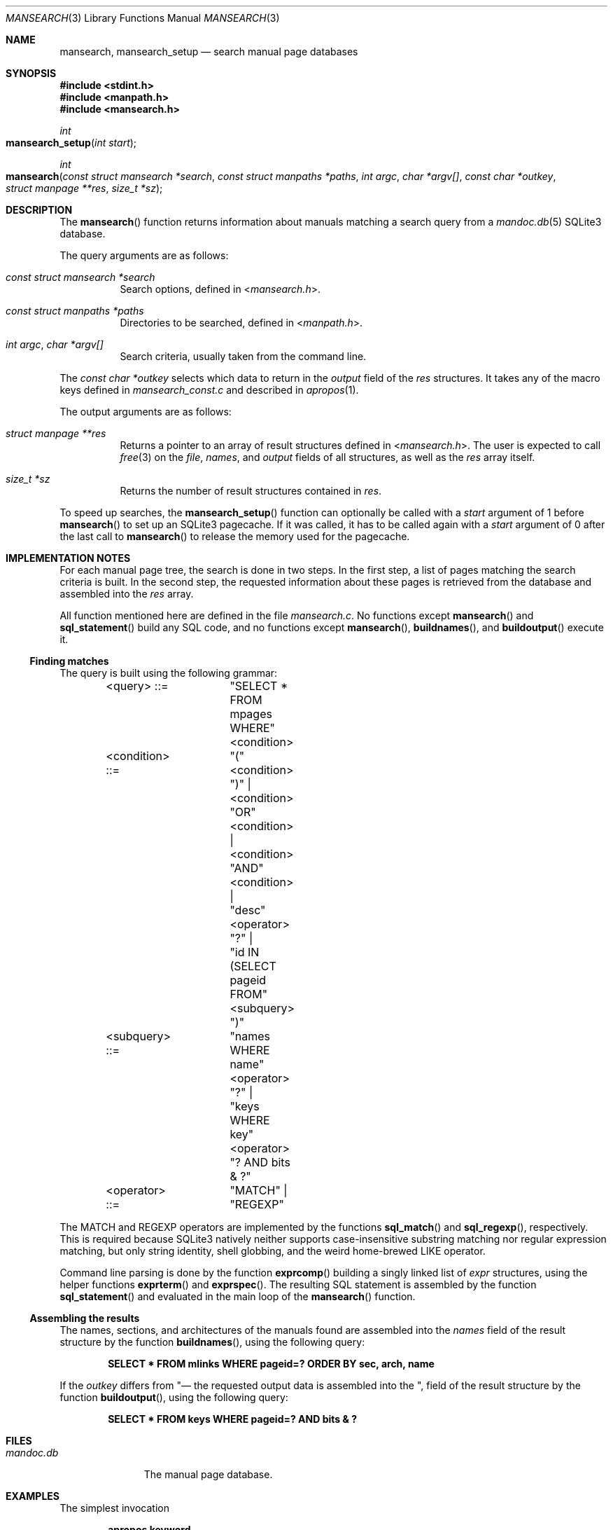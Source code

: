 .\"	$Id: mansearch.3,v 1.2 2014/08/05 15:29:30 schwarze Exp $
.\"
.\" Copyright (c) 2014 Ingo Schwarze <schwarze@openbsd.org>
.\"
.\" Permission to use, copy, modify, and distribute this software for any
.\" purpose with or without fee is hereby granted, provided that the above
.\" copyright notice and this permission notice appear in all copies.
.\"
.\" THE SOFTWARE IS PROVIDED "AS IS" AND THE AUTHOR DISCLAIMS ALL WARRANTIES
.\" WITH REGARD TO THIS SOFTWARE INCLUDING ALL IMPLIED WARRANTIES OF
.\" MERCHANTABILITY AND FITNESS. IN NO EVENT SHALL THE AUTHOR BE LIABLE FOR
.\" ANY SPECIAL, DIRECT, INDIRECT, OR CONSEQUENTIAL DAMAGES OR ANY DAMAGES
.\" WHATSOEVER RESULTING FROM LOSS OF USE, DATA OR PROFITS, WHETHER IN AN
.\" ACTION OF CONTRACT, NEGLIGENCE OR OTHER TORTIOUS ACTION, ARISING OUT OF
.\" OR IN CONNECTION WITH THE USE OR PERFORMANCE OF THIS SOFTWARE.
.\"
.Dd $Mdocdate: August 5 2014 $
.Dt MANSEARCH 3
.Os
.Sh NAME
.Nm mansearch ,
.Nm mansearch_setup
.Nd search manual page databases
.Sh SYNOPSIS
.In stdint.h
.In manpath.h
.In mansearch.h
.Ft int
.Fo mansearch_setup
.Fa "int start"
.Fc
.Ft int
.Fo mansearch
.Fa "const struct mansearch *search"
.Fa "const struct manpaths *paths"
.Fa "int argc"
.Fa "char *argv[]"
.Fa "const char *outkey"
.Fa "struct manpage **res"
.Fa "size_t *sz"
.Fc
.Sh DESCRIPTION
The
.Fn mansearch
function returns information about manuals matching a search query from a
.Xr mandoc.db 5
SQLite3 database.
.Pp
The query arguments are as follows:
.Bl -tag -width Ds
.It Fa "const struct mansearch *search"
Search options, defined in
.In mansearch.h .
.It Fa "const struct manpaths *paths"
Directories to be searched, defined in
.In manpath.h .
.It Fa "int argc" , "char *argv[]"
Search criteria, usually taken from the command line.
.El
.Pp
The
.Fa "const char *outkey"
selects which data to return in the
.Va output
field of the
.Fa res
structures.
It takes any of the macro keys defined in
.Pa mansearch_const.c
and described in
.Xr apropos 1 .
.Pp
The output arguments are as follows:
.Bl -tag -width Ds
.It Fa "struct manpage **res"
Returns a pointer to an array of result structures defined in
.In mansearch.h .
The user is expected to call
.Xr free 3
on the
.Va file ,
.Va names ,
and
.Va output
fields of all structures, as well as the
.Fa res
array itself.
.It Fa "size_t *sz"
Returns the number of result structures contained in
.Fa res .
.El
.Pp
To speed up searches, the
.Fn mansearch_setup
function can optionally be called with a
.Fa start
argument of 1 before
.Fn mansearch
to set up an SQLite3 pagecache.
If it was called, it has to be called again with a
.Fa start
argument of 0 after the last call to
.Fn mansearch
to release the memory used for the pagecache.
.Sh IMPLEMENTATION NOTES
For each manual page tree, the search is done in two steps.
In the first step, a list of pages matching the search criteria is built.
In the second step, the requested information about these pages is
retrieved from the database and assembled into the
.Fa res
array.
.Pp
All function mentioned here are defined in the file
.Pa mansearch.c .
No functions except
.Fn mansearch
and
.Fn sql_statement
build any SQL code, and no functions except
.Fn mansearch ,
.Fn buildnames ,
and
.Fn buildoutput
execute it.
.Ss Finding matches
The query is built using the following grammar:
.Bd -literal -offset indent
<query>     ::=	"SELECT * FROM mpages WHERE" <condition>
<condition> ::=	"(" <condition> ")" |
		<condition> "OR" <condition> |
		<condition> "AND" <condition> |
		"desc" <operator> "?" |
		"id IN (SELECT pageid FROM" <subquery> ")"
<subquery>  ::=	"names WHERE name" <operator> "?" |
		"keys WHERE key" <operator> "? AND bits & ?"
<operator>  ::=	"MATCH" | "REGEXP"
.Ed
.Pp
The MATCH and REGEXP operators are implemented by the functions
.Fn sql_match
and
.Fn sql_regexp ,
respectively.
This is required because SQLite3 natively neither supports
case-insensitive substring matching nor regular expression matching,
but only string identity, shell globbing, and the weird home-brewed
LIKE operator.
.Pp
Command line parsing is done by the function
.Fn exprcomp
building a singly linked list of
.Vt expr
structures, using the helper functions
.Fn exprterm
and
.Fn exprspec .
The resulting SQL statement is assembled by the function
.Fn sql_statement
and evaluated in the main loop of the
.Fn mansearch
function.
.Ss Assembling the results
The names, sections, and architectures of the manuals found
are assembled into the
.Va names
field of the result structure by the function
.Fn buildnames ,
using the following query:
.Pp
.Dl "SELECT * FROM mlinks WHERE pageid=? ORDER BY sec, arch, name"
.Pp
If the
.Fa outkey
differs from
.Qq Nd ,
the requested output data is assembled into the
.Va output
field of the result structure by the function
.Fn buildoutput ,
using the following query:
.Pp
.Dl "SELECT * FROM keys WHERE pageid=? AND bits & ?"
.Sh FILES
.Bl -tag -width mandoc.db -compact
.It Pa mandoc.db
The manual page database.
.El
.Sh EXAMPLES
The simplest invocation
.Pp
.Dl apropos keyword
.Pp
results in the following SQL query:
.Bd -literal
SELECT * FROM mpages WHERE (
  id IN (SELECT pageid FROM names WHERE name MATCH 'keyword') OR
  desc MATCH 'keyword'
);
.Ed
.Pp
A more complicated request like
.Pp
.Dl apropos -s 2 Nm,Xr=getuid
.Pp
results in:
.Bd -literal
SELECT * FROM mpages WHERE (
  id IN (SELECT pageid FROM names WHERE name MATCH 'getuid') OR
  id IN (SELECT pageid FROM keys WHERE key MATCH 'getuid' AND bits & 4)
) AND id IN (SELECT pageid FROM keys WHERE key REGEXP '^2$' AND bits & 2);
.Ed
.Sh SEE ALSO
.Xr apropos 1 ,
.Xr mandoc.db 5 ,
.Xr makewhatis 8
.Sh HISTORY
The
.Fn mansearch
subsystem first appeared in
.Ox 5.6 .
.Sh AUTHORS
.An -nosplit
A module to search manual page databases was first written by
.An Kristaps Dzonsons Aq Mt kristaps@bsd.lv
in 2011, at first using the Berkeley DB;
he rewrote it for SQLite3 in 2012.
The current version received major changes from
.An Ingo Schwarze Aq Mt schwarze@openbsd.org .
